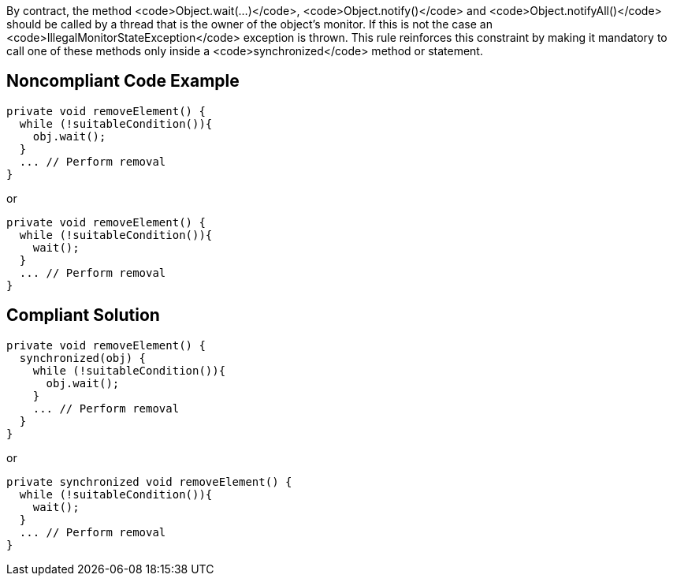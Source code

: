 By contract, the method <code>Object.wait(...)</code>, <code>Object.notify()</code> and <code>Object.notifyAll()</code> should be called by a thread that is the owner of the object's monitor. If this is not the case an <code>IllegalMonitorStateException</code> exception is thrown. This rule reinforces this constraint by making it mandatory to call one of these methods only inside a <code>synchronized</code> method or statement. 


== Noncompliant Code Example

----
private void removeElement() {
  while (!suitableCondition()){
    obj.wait();
  }
  ... // Perform removal
}
----

or

----
private void removeElement() {
  while (!suitableCondition()){
    wait();
  }
  ... // Perform removal
}
----


== Compliant Solution

----
private void removeElement() {
  synchronized(obj) {
    while (!suitableCondition()){
      obj.wait();
    }
    ... // Perform removal
  }
}
----

or

----
private synchronized void removeElement() {
  while (!suitableCondition()){
    wait();
  }
  ... // Perform removal
}
----

